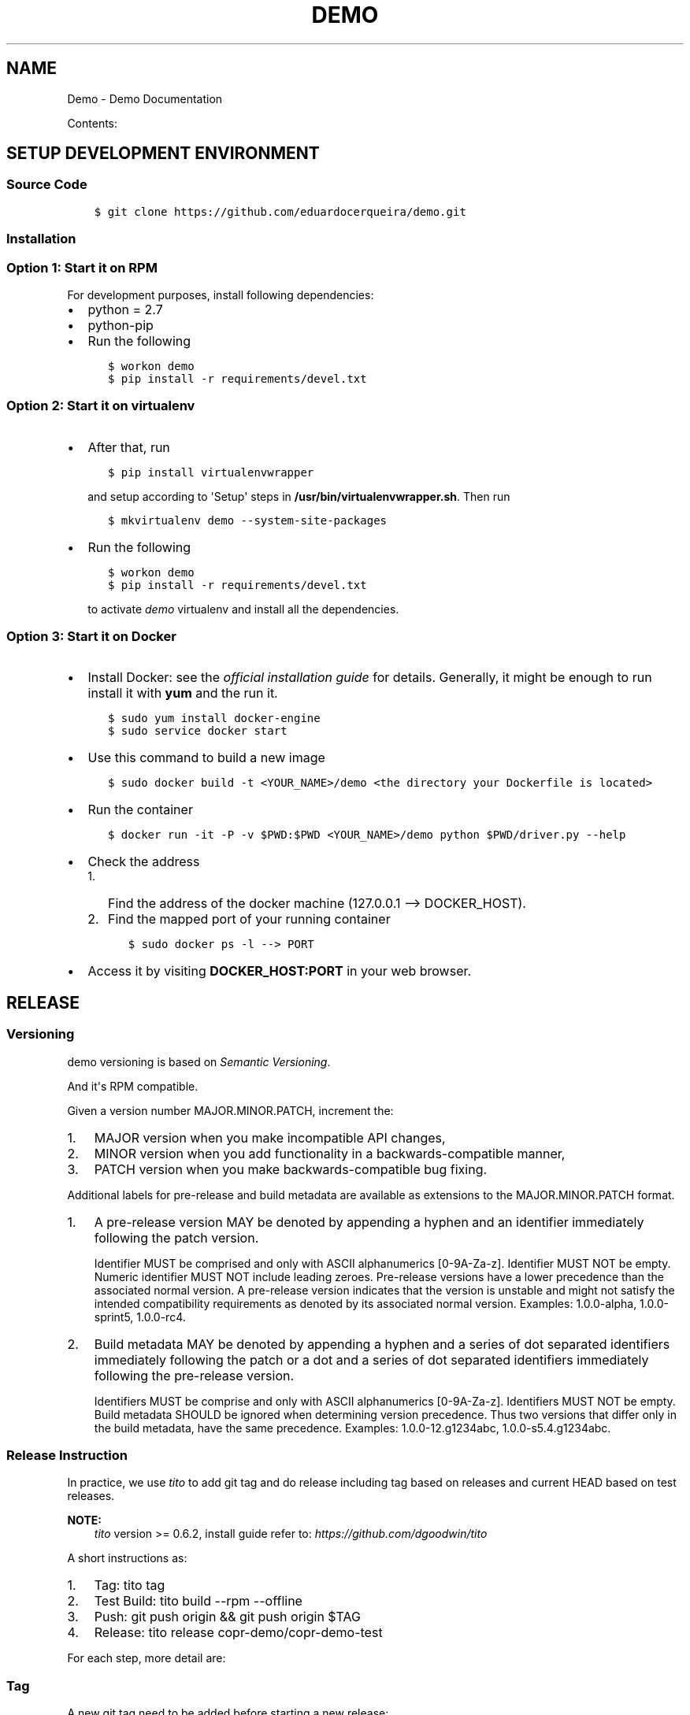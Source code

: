 .\" Man page generated from reStructuredText.
.
.TH "DEMO" "1" "Oct 31, 2016" "0.0.1" "Demo"
.SH NAME
Demo \- Demo Documentation
.
.nr rst2man-indent-level 0
.
.de1 rstReportMargin
\\$1 \\n[an-margin]
level \\n[rst2man-indent-level]
level margin: \\n[rst2man-indent\\n[rst2man-indent-level]]
-
\\n[rst2man-indent0]
\\n[rst2man-indent1]
\\n[rst2man-indent2]
..
.de1 INDENT
.\" .rstReportMargin pre:
. RS \\$1
. nr rst2man-indent\\n[rst2man-indent-level] \\n[an-margin]
. nr rst2man-indent-level +1
.\" .rstReportMargin post:
..
.de UNINDENT
. RE
.\" indent \\n[an-margin]
.\" old: \\n[rst2man-indent\\n[rst2man-indent-level]]
.nr rst2man-indent-level -1
.\" new: \\n[rst2man-indent\\n[rst2man-indent-level]]
.in \\n[rst2man-indent\\n[rst2man-indent-level]]u
..
.sp
Contents:
.SH SETUP DEVELOPMENT ENVIRONMENT
.SS Source Code
.INDENT 0.0
.INDENT 3.5
.sp
.nf
.ft C
$ git clone https://github.com/eduardocerqueira/demo.git
.ft P
.fi
.UNINDENT
.UNINDENT
.SS Installation
.SS Option 1: Start it on RPM
.sp
For development purposes, install following dependencies:
.INDENT 0.0
.IP \(bu 2
python = 2.7
.IP \(bu 2
python\-pip
.IP \(bu 2
Run the following
.INDENT 2.0
.INDENT 3.5
.sp
.nf
.ft C
$ workon demo
$ pip install \-r requirements/devel.txt
.ft P
.fi
.UNINDENT
.UNINDENT
.UNINDENT
.SS Option 2: Start it on virtualenv
.INDENT 0.0
.IP \(bu 2
After that, run
.INDENT 2.0
.INDENT 3.5
.sp
.nf
.ft C
$ pip install virtualenvwrapper
.ft P
.fi
.UNINDENT
.UNINDENT
.sp
and setup according to \(aqSetup\(aq steps in \fB/usr/bin/virtualenvwrapper.sh\fP\&.
Then run
.INDENT 2.0
.INDENT 3.5
.sp
.nf
.ft C
$ mkvirtualenv demo \-\-system\-site\-packages
.ft P
.fi
.UNINDENT
.UNINDENT
.IP \(bu 2
Run the following
.INDENT 2.0
.INDENT 3.5
.sp
.nf
.ft C
$ workon demo
$ pip install \-r requirements/devel.txt
.ft P
.fi
.UNINDENT
.UNINDENT
.sp
to activate \fIdemo\fP virtualenv and install all the dependencies.
.UNINDENT
.SS Option 3: Start it on Docker
.INDENT 0.0
.IP \(bu 2
Install Docker: see the \fI\%official installation
guide\fP for details. Generally, it
might be enough to run install it with \fByum\fP and the run it.
.INDENT 2.0
.INDENT 3.5
.sp
.nf
.ft C
$ sudo yum install docker\-engine
$ sudo service docker start
.ft P
.fi
.UNINDENT
.UNINDENT
.IP \(bu 2
Use this command to build a new image
.INDENT 2.0
.INDENT 3.5
.sp
.nf
.ft C
$ sudo docker build \-t <YOUR_NAME>/demo <the directory your Dockerfile is located>
.ft P
.fi
.UNINDENT
.UNINDENT
.IP \(bu 2
Run the container
.INDENT 2.0
.INDENT 3.5
.sp
.nf
.ft C
$ docker run \-it \-P \-v $PWD:$PWD <YOUR_NAME>/demo python $PWD/driver.py \-\-help
.ft P
.fi
.UNINDENT
.UNINDENT
.IP \(bu 2
Check the address
.INDENT 2.0
.IP 1. 3
Find the address of the docker machine (127.0.0.1 \-\-> DOCKER_HOST).
.IP 2. 3
Find the mapped port of your running container
.INDENT 2.0
.INDENT 3.5
.sp
.nf
.ft C
$ sudo docker ps \-l \-\-> PORT
.ft P
.fi
.UNINDENT
.UNINDENT
.UNINDENT
.IP \(bu 2
Access it by visiting \fBDOCKER_HOST:PORT\fP in your web browser.
.UNINDENT
.SH RELEASE
.SS Versioning
.sp
demo versioning is based on \fI\%Semantic Versioning\fP\&.
.sp
And it\(aqs RPM compatible.
.sp
Given a version number MAJOR.MINOR.PATCH, increment the:
.INDENT 0.0
.IP 1. 3
MAJOR version when you make incompatible API changes,
.IP 2. 3
MINOR version when you add functionality in a backwards\-compatible manner,
.IP 3. 3
PATCH version when you make backwards\-compatible bug fixing.
.UNINDENT
.sp
Additional labels for pre\-release and build metadata are available as extensions to the MAJOR.MINOR.PATCH format.
.INDENT 0.0
.IP 1. 3
A pre\-release version MAY be denoted by appending a hyphen and an identifier immediately following the patch version.
.sp
Identifier MUST be comprised and only with ASCII alphanumerics [0\-9A\-Za\-z].
Identifier MUST NOT be empty.
Numeric identifier MUST NOT include leading zeroes.
Pre\-release versions have a lower precedence than the associated normal version.
A pre\-release version indicates that the version is unstable and might not satisfy the intended compatibility requirements as denoted by its associated normal version.
Examples: 1.0.0\-alpha, 1.0.0\-sprint5, 1.0.0\-rc4.
.IP 2. 3
Build metadata MAY be denoted by appending a hyphen and a series of dot separated identifiers immediately following the patch or a dot and a series of dot separated identifiers immediately following the pre\-release version.
.sp
Identifiers MUST be comprise and only with ASCII alphanumerics [0\-9A\-Za\-z].
Identifiers MUST NOT be empty.
Build metadata SHOULD be ignored when determining version precedence.
Thus two versions that differ only in the build metadata, have the same precedence.
Examples: 1.0.0\-12.g1234abc, 1.0.0\-s5.4.g1234abc.
.UNINDENT
.SS Release Instruction
.sp
In practice, we use \fItito\fP to add git tag and do release including tag based on releases and current HEAD based on test releases.
.sp
\fBNOTE:\fP
.INDENT 0.0
.INDENT 3.5
\fItito\fP version >= 0.6.2, install guide refer to: \fIhttps://github.com/dgoodwin/tito\fP
.UNINDENT
.UNINDENT
.sp
A short instructions as:
.INDENT 0.0
.IP 1. 3
Tag: tito tag
.IP 2. 3
Test Build: tito build \-\-rpm \-\-offline
.IP 3. 3
Push: git push origin && git push origin $TAG
.IP 4. 3
Release: tito release copr\-demo/copr\-demo\-test
.UNINDENT
.sp
For each step, more detail are:
.SS Tag
.sp
A new git tag need to be added before starting a new release:
.INDENT 0.0
.INDENT 3.5
.sp
.nf
.ft C
$ tito tag
.ft P
.fi
.UNINDENT
.UNINDENT
.sp
It will:
.INDENT 0.0
.IP \(bu 2
bump version or release, based on which \fItagger\fP is used, see \fI\&.tito/tito.props\fP;
.IP \(bu 2
create an annotated git tag based on our version;
.IP \(bu 2
update the spec file accordingly, generate changelog event.
.UNINDENT
.sp
For more options about \fItito tag\fP, run \fItito tag \-\-help\fP\&.
.SS Test Build
.sp
Once release tag is available, we can do some build tests including source tarball checking, and rpm building testing.
.INDENT 0.0
.INDENT 3.5
.INDENT 0.0
.INDENT 3.5
.sp
.nf
.ft C
# generate local source tarball
$ tito build \-\-tgz \-\-offline

# generate local rpm build
$ tito build \-\-rpm \-\-offline
.ft P
.fi
.UNINDENT
.UNINDENT
.UNINDENT
.UNINDENT
.sp
If everything goes well, you could push your commit and tag to remote, otherwise the tag need to be undo:
.INDENT 0.0
.INDENT 3.5
.sp
.nf
.ft C
$ tito tag \-u
.ft P
.fi
.UNINDENT
.UNINDENT
.sp
\fBNOTE:\fP
.INDENT 0.0
.INDENT 3.5
During developing, we could also generate test build any time, which will be based on current \fIHEAD\fP instead of latest tag.
.INDENT 0.0
.INDENT 3.5
.sp
.nf
.ft C
# generate test builds
$ tito build \-\-test \-\-tgz/srpm/rpm
.ft P
.fi
.UNINDENT
.UNINDENT
.UNINDENT
.UNINDENT
.SS Push
.sp
When you\(aqre happy with your build, it\(aqs time to push commit and tag to remote.
.INDENT 0.0
.INDENT 3.5
.sp
.nf
.ft C
$ git push origin && git push origin <your_tag>
.ft P
.fi
.UNINDENT
.UNINDENT
.SS Release
.sp
So that user could install \fIdemo\fP packages after enable the repo. [1]
.INDENT 0.0
.INDENT 3.5
.sp
\fBNOTE:\fP
.INDENT 0.0
.INDENT 3.5
Before doing any release, make sure that you have account on both sites and also make sure that you could
access to your fedorapeople space [2] and have enough permissions [3] to build \fIdemo\fP in \fICopr\fP\&.
.sp
You need to create a directory called \fIdemo_srpms/\fP under your fedorapeople space \fIpublic_html/\fP to hold all the uploaded
srpms.
.sp
\fIcopr\-cli\fP will be used, installed by \fIsudo yum/dnf install copr\-cli\fP and configure it. [4]
.UNINDENT
.UNINDENT
.UNINDENT
.UNINDENT
.sp
Currently there are two projects in \fICopr\fP: \fIdemo\fP for all tag based releases and \fIdemo\-test\fP for test builds. We have two
release targets in \fItito\fP, \fIcopr\-demo\fP is for \fIdemo\fP in \fICopr\fP and \fIcopr\-demo\-test\fP is for \fIdemo\-test\fP respectively.
.sp
Request as \fIBuilder\fP for projects \fIdemo/demo\-test\fP and \fIdemo/demo\fP, wait until admin approves.
.sp
After all setup, release with \fItito\fP:
.INDENT 0.0
.INDENT 3.5
.sp
.nf
.ft C
$ tito release copr\-demo
# or
$ tito release copr\-demo\-test
.ft P
.fi
.UNINDENT
.UNINDENT
.sp
Go and grab a cup of tea or coffee, the release build will be come out soon
.INDENT 0.0
.INDENT 3.5
.sp
.nf
.ft C
# test builds: \(gahttps://copr.fedoraproject.org/coprs/demo/demo\-test/builds/\(ga
# tag based builds: \(gahttps://copr.fedoraproject.org/coprs/demo/demo/builds/\(ga
.ft P
.fi
.UNINDENT
.UNINDENT
.IP [1] 5
\fI\%https://fedorahosted.org/copr/wiki/HowToEnableRepo\fP
.IP [2] 5
\fI\%http://fedoraproject.org/wiki/Infrastructure/fedorapeople.org#Accessing_Your_fedorapeople.org_Space\fP
.IP [3] 5
\fI\%https://fedorahosted.org/copr/wiki/UserDocs#CanIgiveaccesstomyrepotomyteammate\fP
.IP [4] 5
\fI\%https://copr.fedoraproject.org/api/\fP
.INDENT 0.0
.IP \(bu 2
genindex
.IP \(bu 2
search
.UNINDENT
.SH AUTHOR
Demo Devel Team
.SH COPYRIGHT
2014-2015, Demo Devel Team
.\" Generated by docutils manpage writer.
.

